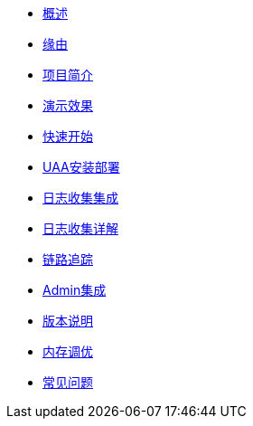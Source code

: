 * xref:index.adoc[概述]
* xref:缘由.adoc[缘由]
* xref:项目简介.adoc[项目简介]
* xref:演示效果.adoc[演示效果]
* xref:快速开始.adoc[快速开始]
* xref:UAA安装部署.adoc[UAA安装部署]
* xref:日志收集集成.adoc[日志收集集成]
* xref:日志收集详解.adoc[日志收集详解]
* xref:链路追踪.adoc[链路追踪]
* xref:Admin集成.adoc[Admin集成]
* xref:版本说明.adoc[版本说明]
* xref:内存调优.adoc[内存调优]
* xref:常见问题.adoc[常见问题]
